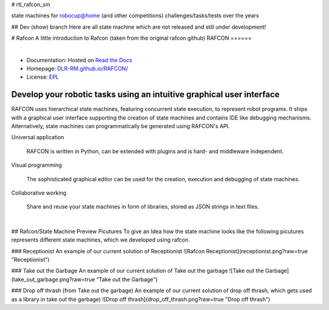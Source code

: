 # rtl_rafcon_sm

state machines for robocup@home (and other competitions) challenges/tasks/tests over the years

## Dev (show) branch
Here are all state machine which are not released and still under development!

# Rafcon
A little introduction to Rafcon (taken from the original rafcon github)
RAFCON
======

.. figure:: https://raw.githubusercontent.com/DLR-RM/RAFCON/master/documents/assets/Screenshot_Drill_Skill.png
   :figwidth: 100%
   :width: 800px
   :align: left
   :alt: Screenshot showing RAFCON with a big state machine
   :target: documents/assets/Screenshot_Drill_Skill.png?raw=true

* Documentation: Hosted on `Read the Docs <http://rafcon.readthedocs.io/en/latest/>`_
* Homepage: `DLR-RM.github.io/RAFCON/ <https://dlr-rm.github.io/RAFCON/>`_
* License: `EPL <https://github.com/DLR-RM/RAFCON/blob/master/LICENSE>`_

Develop your robotic tasks using an intuitive graphical user interface
----------------------------------------------------------------------

RAFCON uses hierarchical state machines, featuring concurrent state execution, to represent robot programs.
It ships with a graphical user interface supporting the creation of state machines and
contains IDE like debugging mechanisms. Alternatively, state machines can programmatically be generated
using RAFCON's API.

Universal application

  RAFCON is written in Python, can be extended with plugins and is hard- and middleware independent.

Visual programming

  The sophisticated graphical editor can be used for the creation, execution and debugging of state machines.

Collaborative working

  Share and reuse your state machines in form of libraries, stored as JSON strings in text files.

.. figure:: https://raw.githubusercontent.com/DLR-RM/RAFCON/master/documents/assets/RAFCON-sm-creation-preview.gif
   :figwidth: 100%
   :width: 570px
   :align: left
   :alt: Example on how to create a simple state machine

## Rafcon/State Machine Preview Picutures
To give an Idea how the state machine looks like the following picutures represents different state machines, which we developed using rafcon.


### Receptionist
An example of our current solution of Receptionist
![Rafcon Receptionist](receptionist.png?raw=true "Receptionist")

### Take out the Garbage
An example of our current solution of Take out the garbage
![Take out the Garbage](take_out_garbage.png?raw=true "Take out the Garbage")

### Drop off thrash (from Take out the garbage)
An example of our current solution of drop off thrash, which gets used as a library in take out the garbage)
![Drop off thrash](drop_off_thrash.png?raw=true "Drop off thrash")
